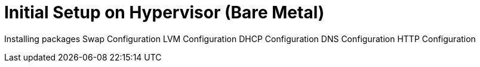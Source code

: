 = Initial Setup on Hypervisor (Bare Metal)

Installing packages
Swap Configuration
LVM Configuration
DHCP Configuration
DNS Configuration
HTTP Configuration
